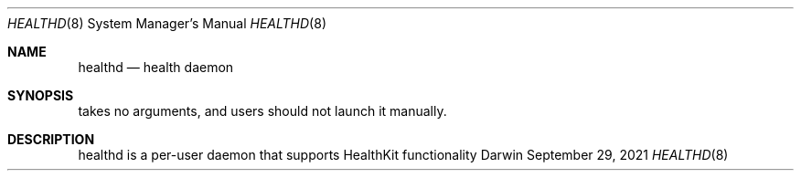 .Dd September 29, 2021
.Dt HEALTHD 8
.Os Darwin
.Sh NAME
.Nm healthd
.Nd health daemon
.Sh SYNOPSIS
takes no arguments, and users should not launch it manually.
.Sh DESCRIPTION
healthd is a per-user daemon that supports HealthKit functionality
